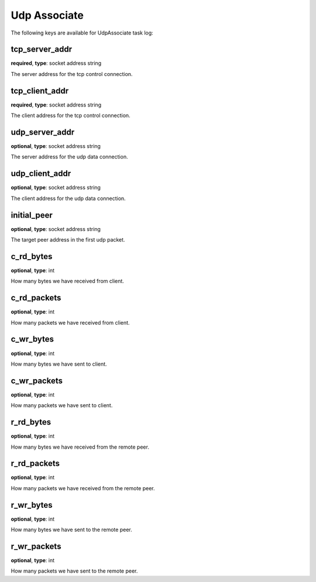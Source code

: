 .. _log_task_udp_associate:

*************
Udp Associate
*************

The following keys are available for UdpAssociate task log:

tcp_server_addr
---------------

**required**, **type**: socket address string

The server address for the tcp control connection.

tcp_client_addr
---------------

**required**, **type**: socket address string

The client address for the tcp control connection.

udp_server_addr
---------------

**optional**, **type**: socket address string

The server address for the udp data connection.

udp_client_addr
---------------

**optional**, **type**: socket address string

The client address for the udp data connection.

initial_peer
------------

**optional**, **type**: socket address string

The target peer address in the first udp packet.

c_rd_bytes
----------

**optional**, **type**: int

How many bytes we have received from client.

c_rd_packets
------------

**optional**, **type**: int

How many packets we have received from client.

c_wr_bytes
----------

**optional**, **type**: int

How many bytes we have sent to client.

c_wr_packets
------------

**optional**, **type**: int

How many packets we have sent to client.

r_rd_bytes
----------

**optional**, **type**: int

How many bytes we have received from the remote peer.

r_rd_packets
------------

**optional**, **type**: int

How many packets we have received from the remote peer.

r_wr_bytes
----------

**optional**, **type**: int

How many bytes we have sent to the remote peer.

r_wr_packets
------------

**optional**, **type**: int

How many packets we have sent to the remote peer.
